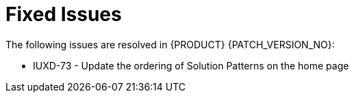 [id='rn-fixed-issues-ref']

= Fixed Issues

The following issues are resolved in {PRODUCT} {PATCH_VERSION_NO}:

* IUXD-73 - Update the ordering of Solution Patterns on the home page


